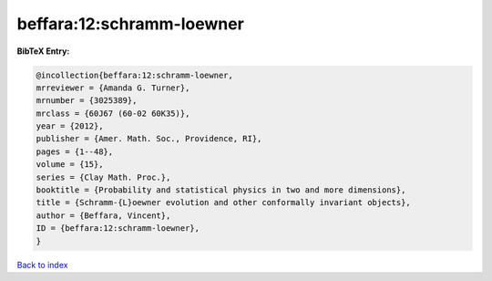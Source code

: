 beffara:12:schramm-loewner
==========================

.. :cite:t:`beffara:12:schramm-loewner`

.. bibliography:: ../../All.bib

**BibTeX Entry:**

.. code-block:: bibtex

   @incollection{beffara:12:schramm-loewner,
   mrreviewer = {Amanda G. Turner},
   mrnumber = {3025389},
   mrclass = {60J67 (60-02 60K35)},
   year = {2012},
   publisher = {Amer. Math. Soc., Providence, RI},
   pages = {1--48},
   volume = {15},
   series = {Clay Math. Proc.},
   booktitle = {Probability and statistical physics in two and more dimensions},
   title = {Schramm-{L}oewner evolution and other conformally invariant objects},
   author = {Beffara, Vincent},
   ID = {beffara:12:schramm-loewner},
   }

`Back to index <../index>`_
